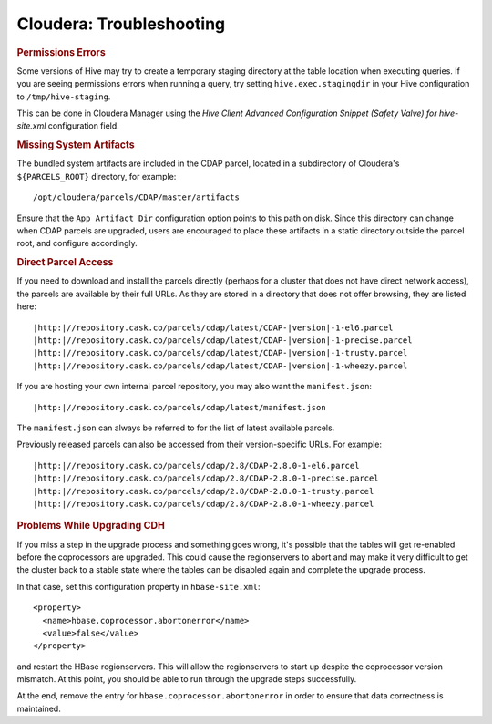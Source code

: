 .. meta::
    :author: Cask Data, Inc.
    :copyright: Copyright © 2015 Cask Data, Inc.

.. _cloudera-troubleshooting:

=========================
Cloudera: Troubleshooting
=========================


.. rubric:: Permissions Errors

Some versions of Hive may try to create a temporary staging directory at the table
location when executing queries. If you are seeing permissions errors when running a
query, try setting ``hive.exec.stagingdir`` in your Hive configuration to
``/tmp/hive-staging``. 

This can be done in Cloudera Manager using the *Hive Client
Advanced Configuration Snippet (Safety Valve) for hive-site.xml* configuration field.


.. rubric:: Missing System Artifacts

The bundled system artifacts are included in the CDAP parcel, located in a subdirectory
of Cloudera's ``${PARCELS_ROOT}`` directory, for example::

  /opt/cloudera/parcels/CDAP/master/artifacts

Ensure that the ``App Artifact Dir`` configuration option points to this path on disk. Since this
directory can change when CDAP parcels are upgraded, users are encouraged to place
these artifacts in a static directory outside the parcel root, and configure accordingly.


.. _cloudera-direct-parcel-access:

.. rubric:: Direct Parcel Access

If you need to download and install the parcels directly (perhaps for a cluster that does
not have direct network access), the parcels are available by their full URLs. As they are
stored in a directory that does not offer browsing, they are listed here:

.. parsed-literal::
  |http:|//repository.cask.co/parcels/cdap/latest/CDAP-|version|-1-el6.parcel
  |http:|//repository.cask.co/parcels/cdap/latest/CDAP-|version|-1-precise.parcel
  |http:|//repository.cask.co/parcels/cdap/latest/CDAP-|version|-1-trusty.parcel
  |http:|//repository.cask.co/parcels/cdap/latest/CDAP-|version|-1-wheezy.parcel
  
If you are hosting your own internal parcel repository, you may also want the
``manifest.json``:

.. parsed-literal::
  |http:|//repository.cask.co/parcels/cdap/latest/manifest.json

The ``manifest.json`` can always be referred to for the list of latest available parcels.

Previously released parcels can also be accessed from their version-specific URLs.  For example:

.. parsed-literal::
  |http:|//repository.cask.co/parcels/cdap/2.8/CDAP-2.8.0-1-el6.parcel
  |http:|//repository.cask.co/parcels/cdap/2.8/CDAP-2.8.0-1-precise.parcel
  |http:|//repository.cask.co/parcels/cdap/2.8/CDAP-2.8.0-1-trusty.parcel
  |http:|//repository.cask.co/parcels/cdap/2.8/CDAP-2.8.0-1-wheezy.parcel
  

.. _cloudera-troubleshooting-upgrade-cdh:

.. rubric:: Problems While Upgrading CDH

If you miss a step in the upgrade process and something goes wrong, it's possible that the
tables will get re-enabled before the coprocessors are upgraded. This could cause the
regionservers to abort and may make it very difficult to get the cluster back to a stable
state where the tables can be disabled again and complete the upgrade process.

.. highlight:: xml

In that case, set this configuration property in ``hbase-site.xml``::

  <property>
    <name>hbase.coprocessor.abortonerror</name>
    <value>false</value>
  </property>

and restart the HBase regionservers. This will allow the regionservers to start up
despite the coprocessor version mismatch. At this point, you should be able to run through
the upgrade steps successfully. 

At the end, remove the entry for ``hbase.coprocessor.abortonerror`` in order to ensure
that data correctness is maintained.
